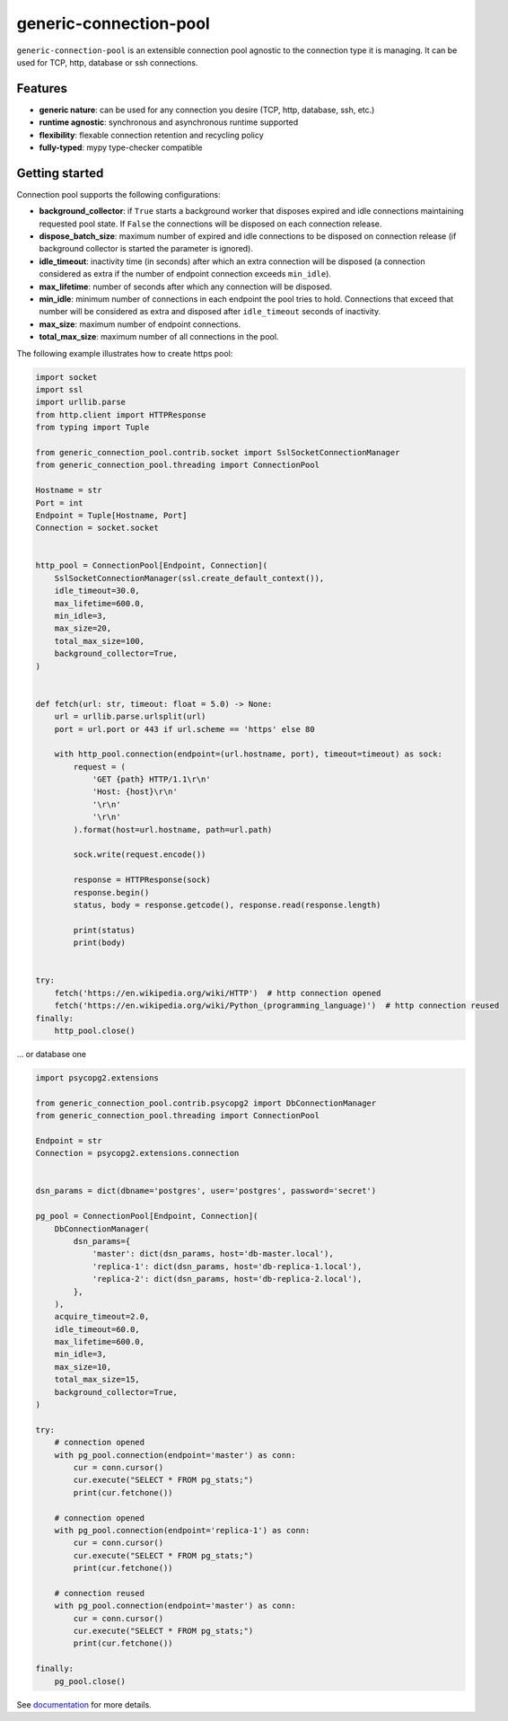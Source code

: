 =======================
generic-connection-pool
=======================

.. image:: https://static.pepy.tech/personalized-badge/generic-connection-pool?period=month&units=international_system&left_color=grey&right_color=orange&left_text=Downloads/month
    :target: https://pepy.tech/project/generic-connection-pool
    :alt: Downloads/month
.. image:: https://github.com/dapper91/generic-connection-pool/actions/workflows/test.yml/badge.svg?branch=master
    :target: https://github.com/dapper91/generic-connection-pool/actions/workflows/test.yml
    :alt: Build status
.. image:: https://img.shields.io/pypi/l/generic-connection-pool.svg
    :target: https://pypi.org/project/generic-connection-pool
    :alt: License
.. image:: https://img.shields.io/pypi/pyversions/generic-connection-pool.svg
    :target: https://pypi.org/project/generic-connection-pool
    :alt: Supported Python versions
.. image:: https://codecov.io/gh/dapper91/generic-connection-pool/branch/master/graph/badge.svg
    :target: https://codecov.io/gh/dapper91/generic-connection-pool
    :alt: Code coverage
.. image:: https://readthedocs.org/projects/generic-connection-pool/badge/?version=stable&style=flat
   :alt: ReadTheDocs status
   :target: https://generic-connection-pool.readthedocs.io/en/stable/


``generic-connection-pool`` is an extensible connection pool agnostic to the connection type it is managing.
It can be used for TCP, http, database or ssh connections.

Features
--------

- **generic nature**: can be used for any connection you desire (TCP, http, database, ssh, etc.)
- **runtime agnostic**: synchronous and asynchronous runtime supported
- **flexibility**: flexable connection retention and recycling policy
- **fully-typed**: mypy type-checker compatible


Getting started
---------------

Connection pool supports the following configurations:

* **background_collector**: if ``True`` starts a background worker that disposes expired and idle connections
  maintaining requested pool state. If ``False`` the connections will be disposed on each connection release.
* **dispose_batch_size**: maximum number of expired and idle connections to be disposed on connection release
  (if background collector is started the parameter is ignored).
* **idle_timeout**: inactivity time (in seconds) after which an extra connection will be disposed
  (a connection considered as extra if the number of endpoint connection exceeds ``min_idle``).
* **max_lifetime**: number of seconds after which any connection will be disposed.
* **min_idle**: minimum number of connections in each endpoint the pool tries to hold. Connections that exceed
  that number will be considered as extra and disposed after ``idle_timeout`` seconds of inactivity.
* **max_size**: maximum number of endpoint connections.
* **total_max_size**: maximum number of all connections in the pool.


.. image:: /static/connection-pool.svg
  :width: 1024
  :alt: Connection Pool parameters


The following example illustrates how to create https pool:

.. code-block:: python

    import socket
    import ssl
    import urllib.parse
    from http.client import HTTPResponse
    from typing import Tuple

    from generic_connection_pool.contrib.socket import SslSocketConnectionManager
    from generic_connection_pool.threading import ConnectionPool

    Hostname = str
    Port = int
    Endpoint = Tuple[Hostname, Port]
    Connection = socket.socket


    http_pool = ConnectionPool[Endpoint, Connection](
        SslSocketConnectionManager(ssl.create_default_context()),
        idle_timeout=30.0,
        max_lifetime=600.0,
        min_idle=3,
        max_size=20,
        total_max_size=100,
        background_collector=True,
    )


    def fetch(url: str, timeout: float = 5.0) -> None:
        url = urllib.parse.urlsplit(url)
        port = url.port or 443 if url.scheme == 'https' else 80

        with http_pool.connection(endpoint=(url.hostname, port), timeout=timeout) as sock:
            request = (
                'GET {path} HTTP/1.1\r\n'
                'Host: {host}\r\n'
                '\r\n'
                '\r\n'
            ).format(host=url.hostname, path=url.path)

            sock.write(request.encode())

            response = HTTPResponse(sock)
            response.begin()
            status, body = response.getcode(), response.read(response.length)

            print(status)
            print(body)


    try:
        fetch('https://en.wikipedia.org/wiki/HTTP')  # http connection opened
        fetch('https://en.wikipedia.org/wiki/Python_(programming_language)')  # http connection reused
    finally:
        http_pool.close()

... or database one

.. code-block:: python

    import psycopg2.extensions

    from generic_connection_pool.contrib.psycopg2 import DbConnectionManager
    from generic_connection_pool.threading import ConnectionPool

    Endpoint = str
    Connection = psycopg2.extensions.connection


    dsn_params = dict(dbname='postgres', user='postgres', password='secret')

    pg_pool = ConnectionPool[Endpoint, Connection](
        DbConnectionManager(
            dsn_params={
                'master': dict(dsn_params, host='db-master.local'),
                'replica-1': dict(dsn_params, host='db-replica-1.local'),
                'replica-2': dict(dsn_params, host='db-replica-2.local'),
            },
        ),
        acquire_timeout=2.0,
        idle_timeout=60.0,
        max_lifetime=600.0,
        min_idle=3,
        max_size=10,
        total_max_size=15,
        background_collector=True,
    )

    try:
        # connection opened
        with pg_pool.connection(endpoint='master') as conn:
            cur = conn.cursor()
            cur.execute("SELECT * FROM pg_stats;")
            print(cur.fetchone())

        # connection opened
        with pg_pool.connection(endpoint='replica-1') as conn:
            cur = conn.cursor()
            cur.execute("SELECT * FROM pg_stats;")
            print(cur.fetchone())

        # connection reused
        with pg_pool.connection(endpoint='master') as conn:
            cur = conn.cursor()
            cur.execute("SELECT * FROM pg_stats;")
            print(cur.fetchone())

    finally:
        pg_pool.close()


See `documentation <https://generic-connection-pool.readthedocs.io/en/latest/>`_ for more details.
